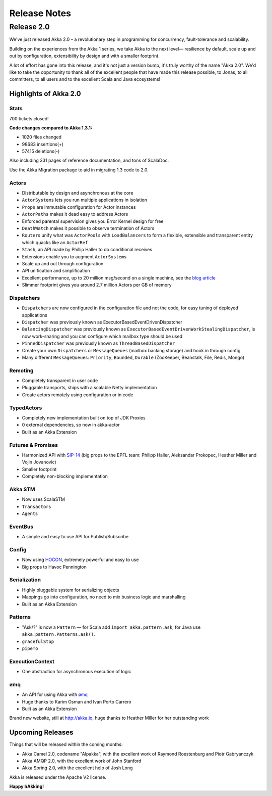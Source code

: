 ###############
 Release Notes
###############

Release 2.0
===========

We've just released Akka 2.0 – a revolutionary step in programming for concurrency, fault-tolerance and scalability.

Building on the experiences from the Akka 1 series, we take Akka to the next level— resilience by default, scale up and out by configuration, extensibility by design and with a smaller footprint.

A lot of effort has gone into this release, and it's not just a version bump, it's truly worthy of the name "Akka 2.0".
We'd like to take the opportunity to thank all of the excellent people that have made this release possible,
to Jonas, to all committers, to all users and to the excellent Scala and Java ecosystems!

Highlights of Akka 2.0
----------------------

Stats
^^^^^

700 tickets closed!

**Code changes compared to Akka 1.3.1:**

* 1020 files changed
* 98683 insertions(+)
* 57415 deletions(-)

Also including 331 pages of reference documentation, and tons of ScalaDoc.

Use the Akka Migration package to aid in migrating 1.3 code to 2.0.

Actors
^^^^^^

* Distributable by design and asynchronous at the core
* ``ActorSystems`` lets you run multiple applications in isolation
* ``Props`` are immutable configuration for Actor instances
* ``ActorPaths`` makes it dead easy to address Actors
* Enforced parental supervision gives you Error Kernel design for free
* ``DeathWatch`` makes it possible to observe termination of Actors
* ``Router``\s unify what was ``ActorPool``\s with ``LoadBalancer``\s to form a flexible, extensible and transparent entity which quacks like an ``ActorRef``
* ``Stash``, an API made by Phillip Haller to do conditional receives
* Extensions enable you to augment ``ActorSystem``\s
* Scale up and out through configuration
* API unification and simplification
* Excellent performance, up to 20 million msg/second on a single machine, see the `blog article <http://letitcrash.com/post/17607272336/scalability-of-fork-join-pool>`_
* Slimmer footprint gives you around 2.7 million Actors per GB of memory

Dispatchers
^^^^^^^^^^^

* ``Dispatcher``\s are now configured in the configuration file and not the code, for easy tuning of deployed applications
* ``Dispatcher`` was previously known as ExecutorBasedEventDrivenDispatcher
* ``BalancingDispatcher`` was previously known as ``ExecutorBasedEventDrivenWorkStealingDispatcher``, is now work-sharing and you can configure which mailbox type should be used
* ``PinnedDispatcher`` was previously known as ``ThreadBasedDispatcher``
* Create your own ``Dispatcher``\s or ``MessageQueues`` (mailbox backing storage) and hook in through config
* Many different ``MessageQueue``\s: ``Priority``, ``Bounded``, ``Durable`` (ZooKeeper, Beanstalk, File, Redis, Mongo)

Remoting
^^^^^^^^

* Completely transparent in user code
* Pluggable transports, ships with a scalable Netty implementation
* Create actors remotely using configuration or in code

TypedActors
^^^^^^^^^^^

* Completely new implementation built on top of JDK Proxies
* 0 external dependencies, so now in akka-actor
* Built as an Akka Extension

Futures & Promises
^^^^^^^^^^^^^^^^^^

* Harmonized API with `SIP-14 <http://docs.scala-lang.org/sips/pending/futures-promises.html>`_ (big props to the EPFL team: Philipp Haller, Aleksandar Prokopec, Heather Miller and Vojin Jovanovic)
* Smaller footprint
* Completely non-blocking implementation

Akka STM
^^^^^^^^

* Now uses ScalaSTM
* ``Transactor``\s
* ``Agent``\s

EventBus
^^^^^^^^

* A simple and easy to use API for Publish/Subscribe

Config
^^^^^^

* Now using `HOCON <https://github.com/typesafehub/config>`_, extremely powerful and easy to use
* Big props to Havoc Pennington

Serialization
^^^^^^^^^^^^^

* Highly pluggable system for serializing objects
* Mappings go into configuration, no need to mix business logic and marshalling
* Built as an Akka Extension

Patterns
^^^^^^^^

* "Ask/?" is now a ``Pattern`` — for Scala add ``import akka.pattern.ask``, for Java use ``akka.pattern.Patterns.ask()``.
* ``gracefulStop``
* ``pipeTo``

ExecutionContext
^^^^^^^^^^^^^^^^

* One abstraction for asynchronous execution of logic

ømq
^^^

* An API for using Akka with `ømq <http://www.zeromq.org/>`_
* Huge thanks to Karim Osman and Ivan Porto Carrero
* Built as an Akka Extension

Brand new website, still at http://akka.io, huge thanks to Heather Miller for her outstanding work

Upcoming Releases
-----------------

Things that will be released within the coming months:

* Akka Camel 2.0, codename "Alpakka", with the excellent work of Raymond Roestenburg and Piotr Gabryanczyk
* Akka AMQP 2.0, with the excellent work of John Stanford
* Akka Spring 2.0, with the excellent help of Josh Long

Akka is released under the Apache V2 license.

**Happy hAkking!**
